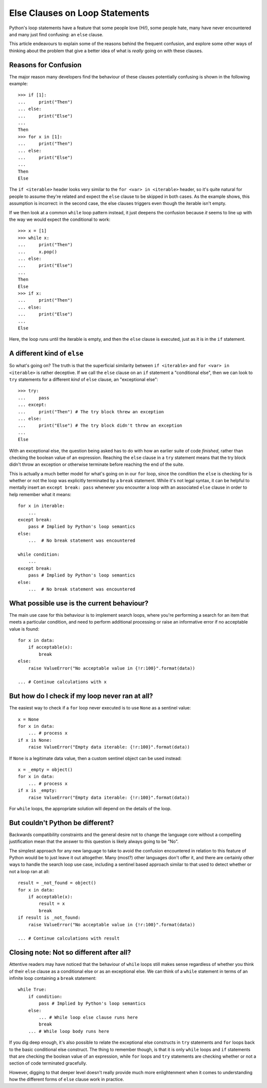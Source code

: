 Else Clauses on Loop Statements
===============================

Python's loop statements have a feature that some people love (Hi!), some
people hate, many have never encountered and many just find confusing: an
``else`` clause.

This article endeavours to explain some of the reasons behind the frequent
confusion, and explore some other ways of thinking about the problem that
give a better idea of what is *really* going on with these clauses.


Reasons for Confusion
---------------------

The major reason many developers find the behaviour of these clauses
potentially confusing is shown in the following example::

    >>> if [1]:
    ...     print("Then")
    ... else:
    ...     print("Else")
    ...
    Then
    >>> for x in [1]:
    ...     print("Then")
    ... else:
    ...     print("Else")
    ...
    Then
    Else

The ``if <iterable>`` header looks very similar to the ``for <var> in
<iterable>`` header, so it's quite natural for people to assume they're
related and expect the ``else`` clause to be skipped in both cases. As the
example shows, this assumption is incorrect: in the second case, the else
clauses triggers even though the iterable isn't empty.

If we then look at a common ``while`` loop pattern instead, it just deepens
the confusion because *it* seems to line up with the way we would expect
the conditional to work::

    >>> x = [1]
    >>> while x:
    ...     print("Then")
    ...     x.pop()
    ... else:
    ...     print("Else")
    ...
    Then
    Else
    >>> if x:
    ...     print("Then")
    ... else:
    ...     print("Else")
    ...
    Else

Here, the loop runs until the iterable is empty, and then the ``else``
clause is executed, just as it is in the ``if`` statement.


A different kind of ``else``
----------------------------

So what's going on? The truth is that the superficial similarity between
``if <iterable>`` and ``for <var> in <iterable>`` is rather deceptive. If
we call the ``else`` clause on an ``if`` statement a "conditional else", then
we can look to ``try`` statements for a different *kind* of ``else`` clause,
an "exceptional else"::

    >>> try:
    ...     pass
    ... except:
    ...     print("Then") # The try block threw an exception
    ... else:
    ...     print("Else") # The try block didn't throw an exception
    ...
    Else

With an exceptional else, the question being asked has to do with how
an earlier suite of code *finished*, rather than checking the boolean value
of an expression. Reaching the ``else`` clause in a ``try`` statement means
that the try block didn't throw an exception or otherwise terminate before
reaching the end of the suite.

This is actually a much better model for what's going on in our ``for`` loop,
since the condition the ``else`` is checking for is whether or not the loop
was explicitly terminated by a ``break`` statement. While it's not legal
syntax, it can be helpful to mentally insert an ``except break: pass``
whenever you encounter a loop with an associated ``else`` clause in order
to help remember what it means::

    for x in iterable:
        ...
    except break:
        pass # Implied by Python's loop semantics
    else:
        ...  # No break statement was encountered

    while condition:
        ...
    except break:
        pass # Implied by Python's loop semantics
    else:
        ...  # No break statement was encountered


What possible use is the current behaviour?
-------------------------------------------

The main use case for this behaviour is to implement search loops, where
you're performing a search for an item that meets a particular condition,
and need to perform additional processing or raise an informative error if
no acceptable value is found::

    for x in data:
        if acceptable(x):
            break
    else:
        raise ValueError("No acceptable value in {!r:100}".format(data))

    ... # Continue calculations with x


But how do I check if my loop never ran at all?
-----------------------------------------------

The easiest way to check if a ``for`` loop never executed is to use ``None``
as a sentinel value::

    x = None
    for x in data:
        ... # process x
    if x is None:
        raise ValueError("Empty data iterable: {!r:100}".format(data))

If ``None`` is a legitimate data value, then a custom sentinel object can be
used instead::

    x = _empty = object()
    for x in data:
        ... # process x
    if x is _empty:
        raise ValueError("Empty data iterable: {!r:100}".format(data))

For ``while`` loops, the appropriate solution will depend on the details of
the loop.


But couldn't Python be different?
---------------------------------

Backwards compatibility constraints and the general desire not to change
the language core without a compelling justification mean that the answer to
this question is likely always going to be "No".

The simplest approach for any new language to take to avoid the confusion
encountered in relation to this feature of Python would be to just leave it
out altogether. Many (most?) other languages don't offer it, and there are
certainly other ways to handle the search loop use case, including a
sentinel based approach similar to that used to detect whether or not a
loop ran at all::

    result = _not_found = object()
    for x in data:
        if acceptable(x):
            result = x
            break
    if result is _not_found:
        raise ValueError("No acceptable value in {!r:100}".format(data))

    ... # Continue calculations with result


Closing note: Not so different after all?
-----------------------------------------

Attentive readers may have noticed that the behaviour of ``while`` loops
still makes sense regardless of whether you think of their ``else`` clause as
a conditional else or as an exceptional else. We can think of a ``while``
statement in terms of an infinite loop containing a ``break`` statement::

    while True:
        if condition:
            pass # Implied by Python's loop semantics
        else:
            ... # While loop else clause runs here
            break
        ... # While loop body runs here

If you dig deep enough, it's also possible to relate the exceptional else
constructs in ``try`` statements and ``for`` loops back to the basic
conditional else construct. The thing to remember though, is that it is
only ``while`` loops and ``if`` statements that are checking the boolean
value of an expression, while ``for`` loops and ``try`` statements are
checking whether or not a section of code terminated gracefully.

However, digging to that deeper level doesn't really provide much more
enlightenment when it comes to understanding how the different forms of
``else`` clause work in practice.
